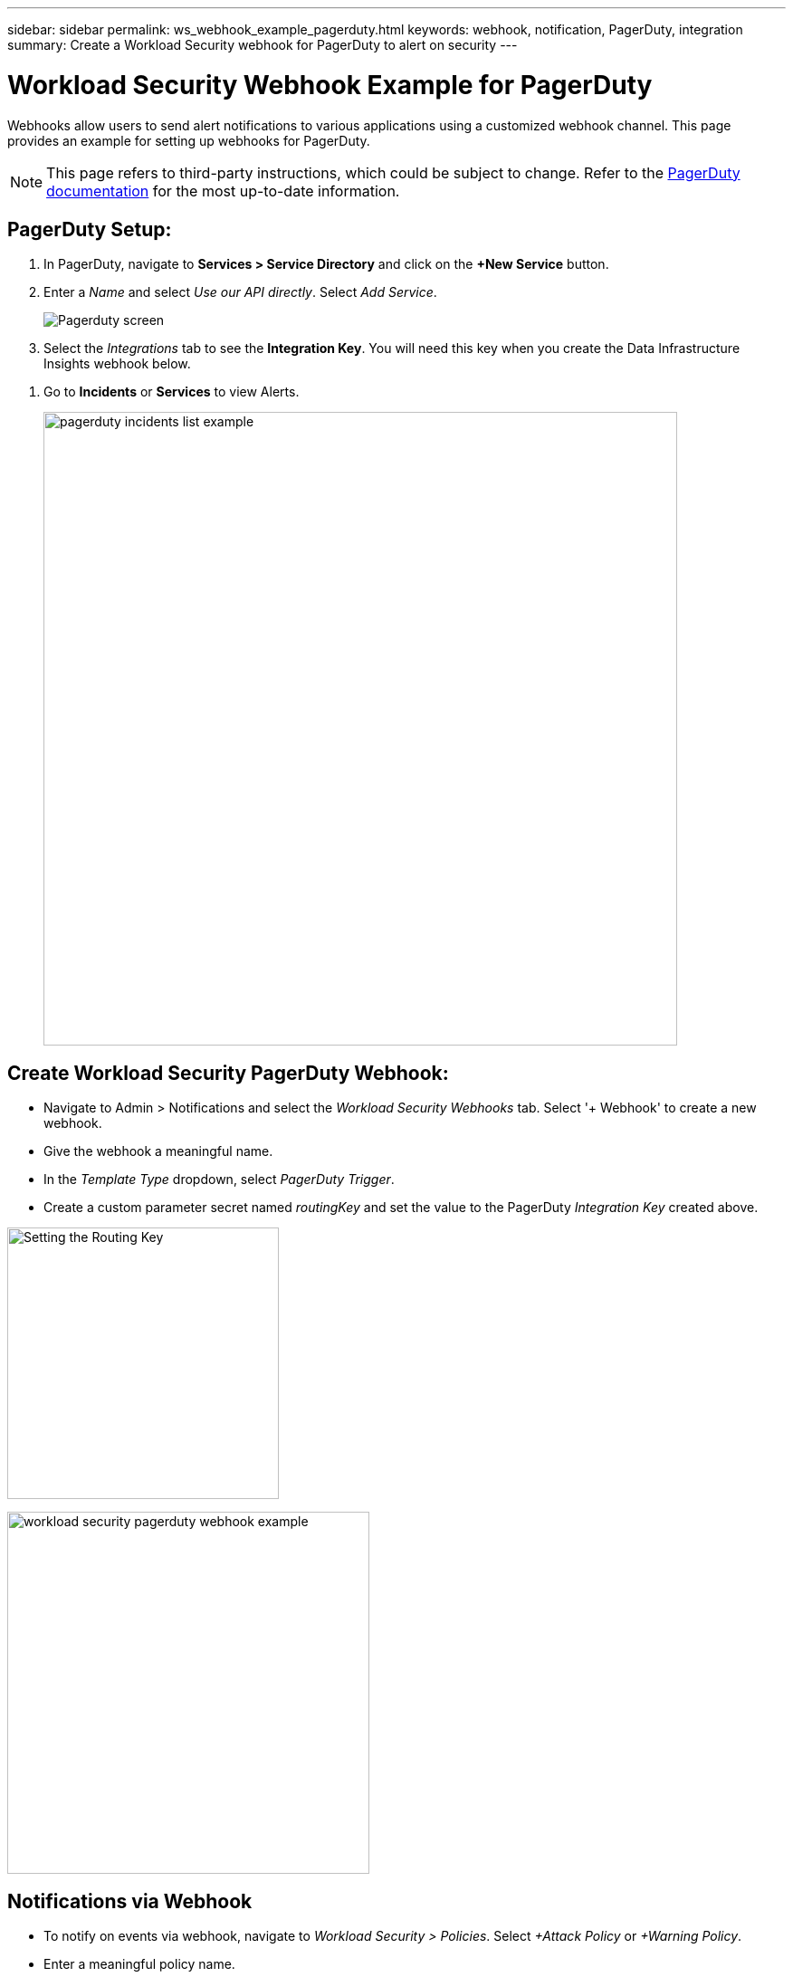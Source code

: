 ---
sidebar: sidebar
permalink: ws_webhook_example_pagerduty.html
keywords: webhook, notification, PagerDuty, integration
summary: Create a Workload Security webhook for PagerDuty to alert on security 
---

= Workload Security Webhook Example for PagerDuty
:hardbreaks:
:nofooter:
:icons: font
:linkattrs:
:imagesdir: ./media/

[.lead]
Webhooks allow users to send alert notifications to various applications using a customized webhook channel. This page provides an example for setting up webhooks for PagerDuty.

NOTE: This page refers to third-party instructions, which could be subject to change. Refer to the link:https://support.pagerduty.com/docs/services-and-integrations[PagerDuty documentation] for the most up-to-date information. 

== PagerDuty Setup:

. In PagerDuty, navigate to *Services > Service Directory* and click on the *+New Service* button.

. Enter a _Name_ and select _Use our API directly_.  Select _Add Service_.
+
image:Webhooks_PagerDutyScreen1.png[Pagerduty screen]

. Select the _Integrations_ tab to see the *Integration Key*. You will need this key when you create the Data Infrastructure Insights webhook below. 

//. On the same screen, copy or make note of the *Integration URL* under Alert Events. You will need to enter this into the Data Infrastructure Insights webhook configuration.

. Go to *Incidents* or *Services* to view Alerts.
+
//image:Webhooks_PagerDutyScreen2.png[Pagerduty Screen]
image:ws_pagerduty_incidents_list.png[pagerduty incidents list example, width=700]

== Create Workload Security PagerDuty Webhook:

* Navigate to Admin > Notifications and select the _Workload Security Webhooks_ tab. Select '+ Webhook' to create a new webhook.

* Give the webhook a meaningful name.

* In the _Template Type_ dropdown, select _PagerDuty Trigger_.

* Create a custom parameter secret named _routingKey_ and set the value to the PagerDuty _Integration Key_ created above.

image:Webhooks_Custom_Secret_Routing_Key.png[Setting the Routing Key, width=300]

image:ws_webhook_pagerduty_example.png[workload security pagerduty webhook example, width=400]

== Notifications via Webhook

* To notify on events via webhook, navigate to _Workload Security > Policies_. Select _+Attack Policy_ or  _+Warning Policy_.

* Enter a meaningful policy name.

* Select required Attack Type(s), Devices to which the policy should be attached, and the required Actions.

* Under _Webhooks Notifications_ dropdown, select the required PagerDuty webhooks. Save the policy.

Note: Webhooks can also be attached to existing policies by editing them. 

//image:Webhooks_Notifications.png[Webhook Notifications]
image:ws_add_attack_policy.png[add attack policy dialog showing webhook, width=400]


